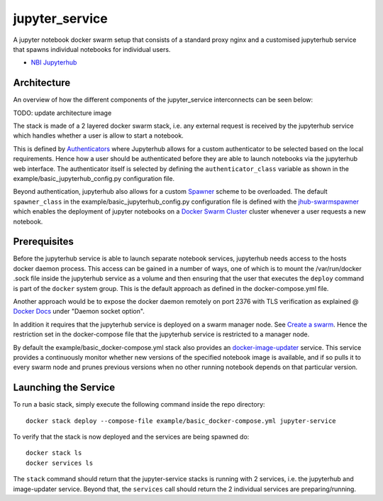 ===================
jupyter_service
===================

A jupyter notebook docker swarm setup that consists of a standard proxy nginx
and a customised jupyterhub service that spawns individual notebooks for
individual users.

- `NBI Jupyterhub <https://github.com/rasmunk/docker-nbi-jupyterhub.git>`_


------------
Architecture
------------

An overview of how the different components of the
jupyter_service interconnects can be seen below:

TODO: update architecture image

The stack is made of a 2 layered docker swarm stack, i.e. any external
request is received by the jupyterhub service which handles whether a user is allow to start a notebook.

This is defined by `Authenticators <https://jupyterhub.readthedocs.io/en/stable/
reference/authenticators.html>`_ where Jupyterhub allows for a custom
authenticator to be selected based on the local requirements.
Hence how a user should be authenticated before they are able to launch notebooks via the jupyterhub web interface.
The authenticator itself is selected by defining the ``authenticator_class`` variable as shown in
the example/basic_jupyterhub_config.py configuration file.

Beyond authentication, jupyterhub also allows for a custom `Spawner <https://jupyterhub.readthedocs.io/en/stable/reference/spawners.html>`_
scheme to be overloaded.
The default ``spawner_class`` in the example/basic_jupyterhub_config.py configuration file
is defined with the `jhub-swarmspawner <https://github.com/rasmunk/SwarmSpawner>`_ which enables the deployment of
jupyter notebooks on a `Docker Swarm Cluster <https://github.com/docker/swarmkit>`_
cluster whenever a user requests a new notebook.

-------------
Prerequisites
-------------

Before the jupyterhub service is able to launch separate notebook services,
jupyterhub needs access to the hosts docker daemon process. This access can
be gained in a number of ways, one of which is to mount the /var/run/docker
.sock file inside the jupyterhub service as a volume and then ensuring that
the user that executes the ``deploy`` command is part of the ``docker`` system
group. This is the default approach as defined in the docker-compose.yml file.

Another approach would be to expose the docker daemon remotely on port 2376
with TLS verification as explained @ `Docker Docs <https://docs.docker
.com/engine/reference/commandline/dockerd/#description>`_ under "Daemon
socket option".

In addition it requires that the jupyterhub service is deployed on a swarm manager node.
See `Create a swarm <https://docs.docker.com/engine/swarm/swarm-tutorial/create-swarm>`_.
Hence the restriction set in the docker-compose file that the jupyterhub service is restricted to a manager node.

By default the example/basic_docker-compose.yml stack also provides an `docker-image-updater <https://github.com/rasmunk/docker-image-updater>`_ service.
This service provides a continuously monitor whether new versions of the specified notebook image is available,
and if so pulls it to every swarm node and prunes previous versions when no other running notebook depends on that particular version.

---------------------
Launching the Service
---------------------

To run a basic stack, simply execute the following command inside the repo
directory::

    docker stack deploy --compose-file example/basic_docker-compose.yml jupyter-service


To verify that the stack is now deployed and the services are being spawned
do::

    docker stack ls
    docker services ls

The ``stack`` command should return that the jupyter-service stacks is running with 2 services, i.e. the jupyterhub and image-updater service.
Beyond that, the ``services`` call should return the 2 individual services are preparing/running.
